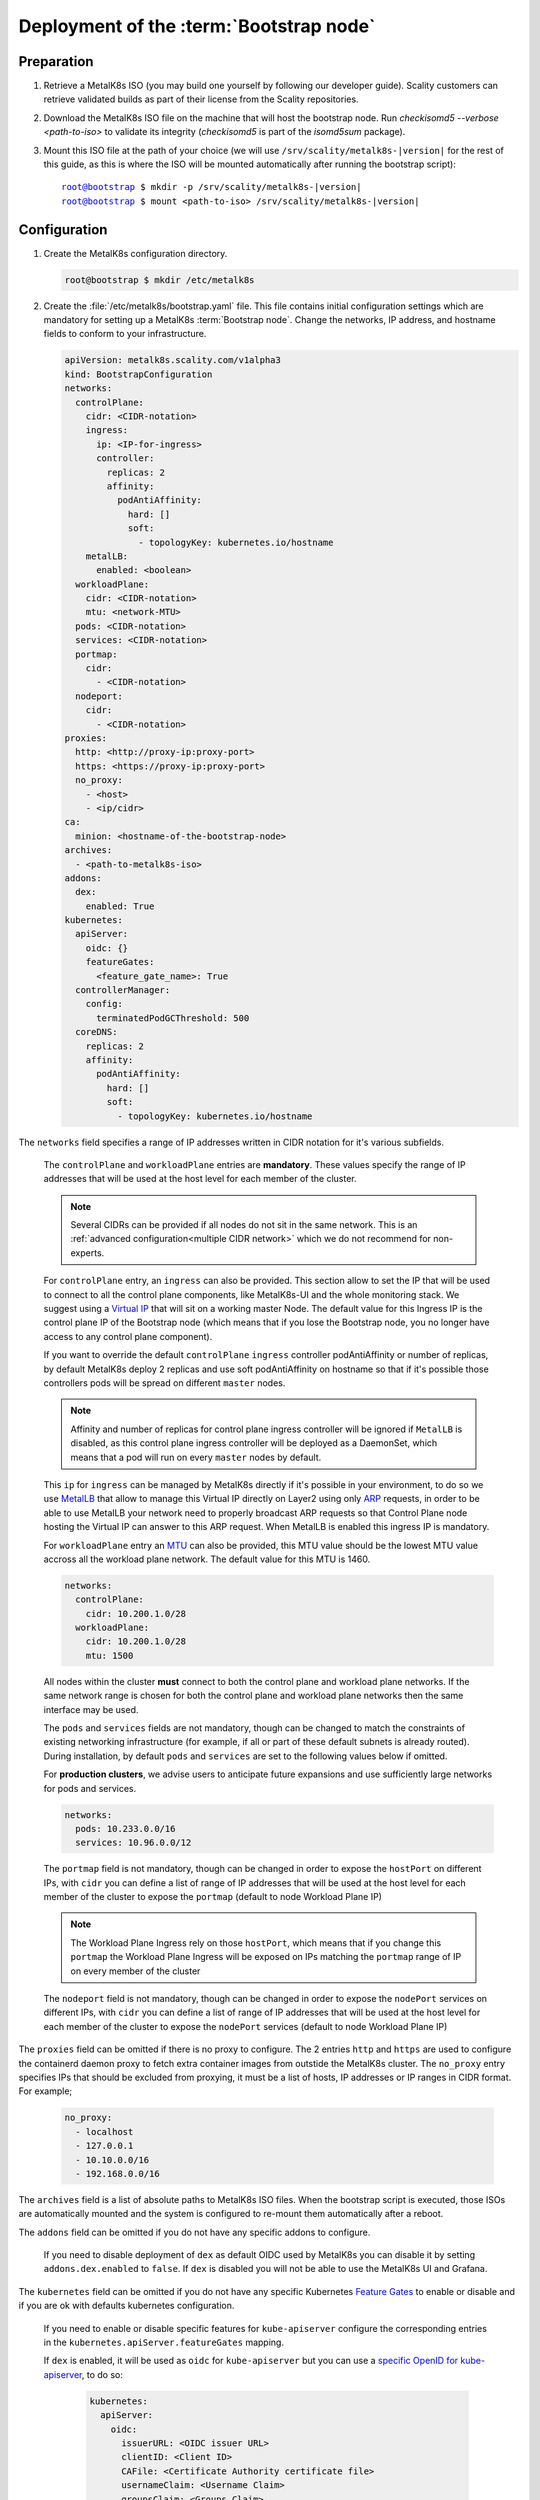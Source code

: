 Deployment of the :term:`Bootstrap node`
========================================

Preparation
-----------

#. Retrieve a MetalK8s ISO (you may build one yourself by following our
   developer guide).
   Scality customers can retrieve validated builds as part of their license
   from the Scality repositories.

#. Download the MetalK8s ISO file on the machine that will host the bootstrap
   node. Run `checkisomd5 --verbose <path-to-iso>` to validate its integrity
   (`checkisomd5` is part of the `isomd5sum` package).

#. Mount this ISO file at the path of your choice (we will use
   ``/srv/scality/metalk8s-|version|`` for the rest of this guide, as this is
   where the ISO will be mounted automatically after running the bootstrap
   script):

   .. parsed-literal::

      root@bootstrap $ mkdir -p /srv/scality/metalk8s-|version|
      root@bootstrap $ mount <path-to-iso> /srv/scality/metalk8s-|version|

.. _Bootstrap Configuration:

Configuration
-------------

#. Create the MetalK8s configuration directory.

   .. code-block:: shell

      root@bootstrap $ mkdir /etc/metalk8s

#. Create the :file:`/etc/metalk8s/bootstrap.yaml` file.
   This file contains initial configuration settings which are mandatory for
   setting up a MetalK8s :term:`Bootstrap node`.
   Change the networks, IP address, and hostname fields to conform to your
   infrastructure.

   .. code-block:: yaml

      apiVersion: metalk8s.scality.com/v1alpha3
      kind: BootstrapConfiguration
      networks:
        controlPlane:
          cidr: <CIDR-notation>
          ingress:
            ip: <IP-for-ingress>
            controller:
              replicas: 2
              affinity:
                podAntiAffinity:
                  hard: []
                  soft:
                    - topologyKey: kubernetes.io/hostname
          metalLB:
            enabled: <boolean>
        workloadPlane:
          cidr: <CIDR-notation>
          mtu: <network-MTU>
        pods: <CIDR-notation>
        services: <CIDR-notation>
        portmap:
          cidr:
            - <CIDR-notation>
        nodeport:
          cidr:
            - <CIDR-notation>
      proxies:
        http: <http://proxy-ip:proxy-port>
        https: <https://proxy-ip:proxy-port>
        no_proxy:
          - <host>
          - <ip/cidr>
      ca:
        minion: <hostname-of-the-bootstrap-node>
      archives:
        - <path-to-metalk8s-iso>
      addons:
        dex:
          enabled: True
      kubernetes:
        apiServer:
          oidc: {}
          featureGates:
            <feature_gate_name>: True
        controllerManager:
          config:
            terminatedPodGCThreshold: 500
        coreDNS:
          replicas: 2
          affinity:
            podAntiAffinity:
              hard: []
              soft:
                - topologyKey: kubernetes.io/hostname

The ``networks`` field specifies a range of IP addresses written in CIDR
notation for it's various subfields.

      The ``controlPlane`` and ``workloadPlane`` entries are **mandatory**.
      These values specify the range of IP addresses that will be used at the
      host level for each member of the cluster.

      .. note::

        Several CIDRs can be provided if all nodes do not sit in the same
        network. This is an :ref:`advanced configuration<multiple CIDR network>`
        which we do not recommend for non-experts.

      For ``controlPlane`` entry, an ``ingress`` can also be provided. This
      section allow to set the IP that will be used to connect to all the
      control plane components, like MetalK8s-UI and the whole monitoring
      stack. We suggest using a
      `Virtual IP <https://en.wikipedia.org/wiki/Virtual_IP_address>`_ that
      will sit on a working master Node. The default value for this
      Ingress IP is the control plane IP of the Bootstrap node (which means
      that if you lose the Bootstrap node, you no longer have access to any
      control plane component).

      If you want to override the default ``controlPlane`` ``ingress``
      controller podAntiAffinity or number of replicas, by default MetalK8s
      deploy 2 replicas and use soft podAntiAffinity on hostname so that if
      it's possible those controllers pods will be spread on different
      ``master`` nodes.

      .. note::

        Affinity and number of replicas for control plane ingress controller
        will be ignored if ``MetalLB`` is disabled, as this control plane
        ingress controller will be deployed as a DaemonSet, which means that
        a pod will run on every ``master`` nodes by default.

      This ``ip`` for ``ingress`` can be managed by MetalK8s directly if
      it's possible in your environment, to do so we use
      `MetalLB <https://metallb.universe.tf/>`_ that allow to manage this
      Virtual IP directly on Layer2 using only
      `ARP <https://en.wikipedia.org/wiki/Address_Resolution_Protocol>`_
      requests, in order to be able to use MetalLB your network need to
      properly broadcast ARP requests so that Control Plane node hosting
      the Virtual IP can answer to this ARP request.
      When MetalLB is enabled this ingress IP is mandatory.

      For ``workloadPlane`` entry an
      `MTU <https://en.wikipedia.org/wiki/Maximum_transmission_unit>`_ can
      also be provided, this MTU value should be the lowest MTU value accross
      all the workload plane network. The default value for this MTU is 1460.

      .. code-block:: yaml

            networks:
              controlPlane:
                cidr: 10.200.1.0/28
              workloadPlane:
                cidr: 10.200.1.0/28
                mtu: 1500

      All nodes within the cluster **must** connect to both the control plane
      and workload plane networks. If the same network range is chosen for both
      the control plane and workload plane networks then the same interface
      may be used.

      The ``pods`` and ``services`` fields are not mandatory, though can be
      changed to match the constraints of existing networking infrastructure
      (for example, if all or part of these default subnets is already routed).
      During installation, by default ``pods`` and ``services`` are set to the
      following values below if omitted.

      For **production clusters**, we advise users to anticipate future
      expansions and use sufficiently large networks for pods and services.

      .. code-block:: yaml

            networks:
              pods: 10.233.0.0/16
              services: 10.96.0.0/12

      The ``portmap`` field is not mandatory, though can be changed in order
      to expose the ``hostPort`` on different IPs, with ``cidr`` you can
      define a list of range of IP addresses that will be used at the host
      level for each member of the cluster to expose the ``portmap`` (default
      to node Workload Plane IP)

      .. note::

        The Workload Plane Ingress rely on those ``hostPort``, which means
        that if you change this ``portmap`` the Workload Plane Ingress will
        be exposed on IPs matching the ``portmap`` range of IP on every
        member of the cluster

      The ``nodeport`` field is not mandatory, though can be changed in order
      to expose the ``nodePort`` services on different IPs, with ``cidr`` you
      can define a list of range of IP addresses that will be used at the host
      level for each member of the cluster to expose the ``nodePort`` services
      (default to node Workload Plane IP)

The ``proxies`` field can be omitted if there is no proxy to configure.
The 2 entries ``http`` and ``https`` are used to configure the containerd
daemon proxy to fetch extra container images from outstide the MetalK8s
cluster.
The ``no_proxy`` entry specifies IPs that should be excluded from proxying,
it must be a list of hosts, IP addresses or IP ranges in CIDR format.
For example;

   .. code-block:: yaml

      no_proxy:
        - localhost
        - 127.0.0.1
        - 10.10.0.0/16
        - 192.168.0.0/16

The ``archives`` field is a list of absolute paths to MetalK8s ISO files. When
the bootstrap script is executed, those ISOs are automatically mounted and the
system is configured to re-mount them automatically after a reboot.

The ``addons`` field can be omitted if you do not have any specific addons
to configure.

  If you need to disable deployment of ``dex`` as default OIDC used by
  MetalK8s you can disable it by setting ``addons.dex.enabled`` to ``false``.
  If ``dex`` is disabled you will not be able to use the MetalK8s UI and
  Grafana.

The ``kubernetes`` field can be omitted if you do not have any specific
Kubernetes `Feature Gates`_ to enable or disable and if you are ok with
defaults kubernetes configuration.

  If you need to enable or disable specific features for ``kube-apiserver``
  configure the corresponding entries in the
  ``kubernetes.apiServer.featureGates`` mapping.

  If ``dex`` is enabled, it will be used as ``oidc`` for ``kube-apiserver``
  but you can use a `specific OpenID for kube-apiserver`_, to do so:

    .. code-block:: yaml

      kubernetes:
        apiServer:
          oidc:
            issuerURL: <OIDC issuer URL>
            clientID: <Client ID>
            CAFile: <Certificate Authority certificate file>
            usernameClaim: <Username Claim>
            groupsClaim: <Groups Claim>

  If you want to override the default ``coreDNS`` podAntiAffinity or number of
  replicas, by default MetalK8s deploy 2 replicas and use soft podAntiAffinity
  on hostname so that if it's possible ``coreDNS`` pods will be spread on
  different infra nodes.
  If you have more infra node than ``coreDNS`` replicas, you should set hard
  podAntiAffinity on hostname so that you are sure that ``coreDNS`` pods sit
  on different node, to do so:

    .. code-block:: yaml

      kubernetes:
        coreDNS:
          affinity:
            podAntiAffinity:
              hard:
                - topologyKey: kubernetes.io/hostname

  From ``controllerManager`` section you can override the number of terminated
  pods that can exist before the terminated pod garbage collector starts
  deleting them. If it's set to 0, the terminated pod garbage collector is
  disabled (default to ``500``)

.. _Feature Gates: https://kubernetes.io/docs/reference/command-line-tools-reference/feature-gates/
.. _specific OpenID for kube-apiserver: https://kubernetes.io/docs/reference/access-authn-authz/authentication/#openid-connect-tokens

.. _Bootstrap SSH Provisioning:

SSH Provisioning
----------------

#. Prepare the MetalK8s PKI directory.

   .. code-block:: shell

      root@bootstrap $ mkdir -p /etc/metalk8s/pki

#. Generate a passwordless SSH key that will be used for authentication
   to future new nodes.

   .. code-block:: shell

      root@bootstrap $ ssh-keygen -t rsa -b 4096 -N '' -f /etc/metalk8s/pki/salt-bootstrap

   .. warning::

      Although the key name is not critical (will be re-used afterwards, so
      make sure to replace occurences of ``salt-bootstrap`` where relevant),
      this key must exist in the ``/etc/metalk8s/pki`` directory.

#. Accept the new identity on future new nodes (run from your host).

   #. Retrieve the public key from the Bootstrap node.

      .. code-block:: shell

         user@host $ scp root@bootstrap:/etc/metalk8s/pki/salt-bootstrap.pub /tmp/salt-bootstrap.pub

   #. Authorize this public key on each new node (this command assumes a
      functional SSH access from your host to the target node). Repeat until all
      nodes accept SSH connections from the Bootstrap node.

      .. code-block:: shell

         user@host $ ssh-copy-id -i /tmp/salt-bootstrap.pub root@<node_hostname>


.. _Bootstrap installation:

Installation
------------

Run the Installation
^^^^^^^^^^^^^^^^^^^^
Run the bootstrap script to install binaries and services required on the
Bootstrap node.

.. parsed-literal::

   root@bootstrap $ /srv/scality/metalk8s-|version|/bootstrap.sh

.. warning::

    For virtual networks (or any network which enforces source and
    destination fields of IP packets to correspond to the MAC address(es)),
    :ref:`IP-in-IP needs to be enabled<enable IP-in-IP>`.

Validate the install
^^^^^^^^^^^^^^^^^^^^
- Check that all :term:`Pods <Pod>` on the Bootstrap node are in the
  **Running** state. Note that Prometheus and Alertmanager pods will remain in
  a **Pending** state until their respective persistent storage volumes are
  provisioned.

.. note::

   The administrator :term:`Kubeconfig` file is used to configure access to
   Kubernetes when used with :term:`kubectl` as shown below. This file contains
   sensitive information and should be kept securely.

   On all subsequent :term:`kubectl` commands, you may omit the
   ``--kubeconfig`` argument if you have exported the ``KUBECONFIG``
   environment variable set to the path of the administrator :term:`Kubeconfig`
   file for the cluster.

   By default, this path is ``/etc/kubernetes/admin.conf``.

   .. code-block:: shell

      root@bootstrap $ export KUBECONFIG=/etc/kubernetes/admin.conf

.. code-block:: shell

   root@bootstrap $ kubectl get nodes --kubeconfig /etc/kubernetes/admin.conf
   NAME                   STATUS    ROLES                         AGE       VERSION
   bootstrap              Ready     bootstrap,etcd,infra,master   17m       v1.15.5

   root@bootstrap $ kubectl get pods --all-namespaces -o wide --kubeconfig /etc/kubernetes/admin.conf
   NAMESPACE             NAME                                                      READY   STATUS    RESTARTS   AGE     IP               NODE            NOMINATED NODE   READINESS GATES
   kube-system           calico-kube-controllers-7c9944c5f4-h9bsc                  1/1     Running   0          6m29s   10.233.220.129   bootstrap   <none>           <none>
   kube-system           calico-node-v4qhb                                         1/1     Running   0          6m29s   10.200.3.152     bootstrap   <none>           <none>
   kube-system           coredns-ff46db798-k54z9                                   1/1     Running   0          6m29s   10.233.220.134   bootstrap   <none>           <none>
   kube-system           coredns-ff46db798-nvmjl                                   1/1     Running   0          6m29s   10.233.220.132   bootstrap   <none>           <none>
   kube-system           etcd-bootstrap                                            1/1     Running   0          5m45s   10.200.3.152     bootstrap   <none>           <none>
   kube-system           kube-apiserver-bootstrap                                  1/1     Running   0          5m57s   10.200.3.152     bootstrap   <none>           <none>
   kube-system           kube-controller-manager-bootstrap                         1/1     Running   0          7m4s    10.200.3.152     bootstrap   <none>           <none>
   kube-system           kube-proxy-n6zgk                                          1/1     Running   0          6m32s   10.200.3.152     bootstrap   <none>           <none>
   kube-system           kube-scheduler-bootstrap                                  1/1     Running   0          7m4s    10.200.3.152     bootstrap   <none>           <none>
   kube-system           repositories-bootstrap                                    1/1     Running   0          6m20s   10.200.3.152     bootstrap   <none>           <none>
   kube-system           salt-master-bootstrap                                     2/2     Running   0          6m10s   10.200.3.152     bootstrap   <none>           <none>
   kube-system           storage-operator-7567748b6d-hp7gq                         1/1     Running   0          6m6s    10.233.220.138   bootstrap   <none>           <none>
   metalk8s-ingress      nginx-ingress-control-plane-controller-5nkkx              1/1     Running   0          6m6s    10.233.220.137   bootstrap   <none>           <none>
   metalk8s-ingress      nginx-ingress-controller-shg7x                            1/1     Running   0          6m7s    10.233.220.135   bootstrap   <none>           <none>
   metalk8s-ingress      nginx-ingress-default-backend-7d8898655c-jj7l6            1/1     Running   0          6m7s    10.233.220.136   bootstrap   <none>           <none>
   metalk8s-logging      loki-0                                                    0/1     Pending   0          6m21s    <none>           <none>      <none>           <none>
   metalk8s-monitoring   alertmanager-prometheus-operator-alertmanager-0           0/2     Pending   0          6m1s    <none>           <none>      <none>           <none>
   metalk8s-monitoring   prometheus-operator-grafana-775fbb5b-sgngh                2/2     Running   0          6m17s   10.233.220.130   bootstrap   <none>           <none>
   metalk8s-monitoring   prometheus-operator-kube-state-metrics-7587b4897c-tt79q   1/1     Running   0          6m17s   10.233.220.131   bootstrap   <none>           <none>
   metalk8s-monitoring   prometheus-operator-operator-7446d89644-zqdlj             1/1     Running   0          6m17s   10.233.220.133   bootstrap   <none>           <none>
   metalk8s-monitoring   prometheus-operator-prometheus-node-exporter-rb969        1/1     Running   0          6m17s   10.200.3.152     bootstrap   <none>           <none>
   metalk8s-monitoring   prometheus-prometheus-operator-prometheus-0               0/3     Pending   0          5m50s   <none>           <none>      <none>           <none>
   metalk8s-ui           metalk8s-ui-6f74ff4bc-fgk86                               1/1     Running   0          6m4s    10.233.220.139   bootstrap   <none>           <none>

- From the console output above, :term:`Prometheus`, :term:`Alertmanager` and
  :term:`Loki` pods are in a ``Pending`` state because their respective
  persistent storage volumes need to be provisioned. To provision these
  persistent storage volumes, follow
  :ref:`this procedure <Provision Storage for Services>`.

- Check that you can access the MetalK8s GUI after the
  :ref:`installation <Bootstrap installation>` is completed by following
  :ref:`this procedure <installation-services-admin-ui>`.

- At this stage, the MetalK8s GUI should be up and ready for you to
  explore.

  .. note::

     Monitoring through the MetalK8s GUI will not be available until persistent
     storage volumes for both Prometheus and Alertmanager have been successfully
     provisioned.

- If you encounter an error during installation or have issues
  validating a fresh MetalK8s installation, refer to the
  :ref:`Troubleshooting section <Troubleshooting Installation Section>`.
